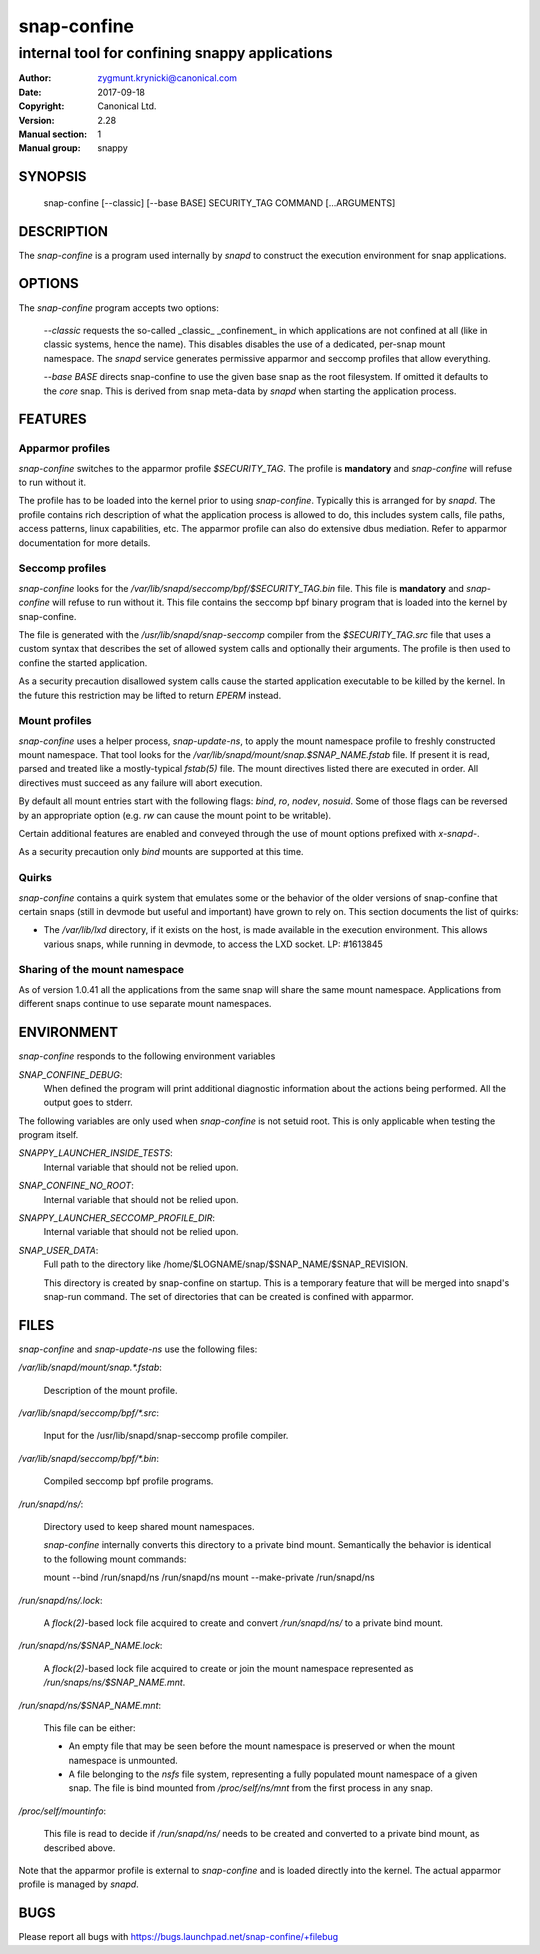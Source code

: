 ==============
 snap-confine
==============

-----------------------------------------------
internal tool for confining snappy applications
-----------------------------------------------

:Author: zygmunt.krynicki@canonical.com
:Date:   2017-09-18
:Copyright: Canonical Ltd.
:Version: 2.28
:Manual section: 1
:Manual group: snappy

SYNOPSIS
========

	snap-confine [--classic] [--base BASE] SECURITY_TAG COMMAND [...ARGUMENTS]

DESCRIPTION
===========

The `snap-confine` is a program used internally by `snapd` to construct the
execution environment for snap applications.

OPTIONS
=======

The `snap-confine` program accepts two options:

    `--classic` requests the so-called _classic_ _confinement_ in which
    applications are not confined at all (like in classic systems, hence the
    name). This disables disables the use of a dedicated, per-snap mount
    namespace. The `snapd` service generates permissive apparmor and seccomp
    profiles that allow everything.

    `--base BASE` directs snap-confine to use the given base snap as the root
    filesystem. If omitted it defaults to the `core` snap. This is derived from
    snap meta-data by `snapd` when starting the application process.

FEATURES
========

Apparmor profiles
-----------------

`snap-confine` switches to the apparmor profile `$SECURITY_TAG`. The profile is
**mandatory** and `snap-confine` will refuse to run without it.

The profile has to be loaded into the kernel prior to using `snap-confine`.
Typically this is arranged for by `snapd`. The profile contains rich
description of what the application process is allowed to do, this includes
system calls, file paths, access patterns, linux capabilities, etc. The
apparmor profile can also do extensive dbus mediation. Refer to apparmor
documentation for more details.

Seccomp profiles
----------------

`snap-confine` looks for the
`/var/lib/snapd/seccomp/bpf/$SECURITY_TAG.bin` file. This file is
**mandatory** and `snap-confine` will refuse to run without it. This
file contains the seccomp bpf binary program that is loaded into the
kernel by snap-confine.

The file is generated with the `/usr/lib/snapd/snap-seccomp` compiler from the
`$SECURITY_TAG.src` file that uses a custom syntax that describes the set of
allowed system calls and optionally their arguments. The profile is then used
to confine the started application.

As a security precaution disallowed system calls cause the started application
executable to be killed by the kernel. In the future this restriction may be
lifted to return `EPERM` instead.

Mount profiles
--------------

`snap-confine` uses a helper process, `snap-update-ns`, to apply the mount
namespace profile to freshly constructed mount namespace. That tool looks for
the `/var/lib/snapd/mount/snap.$SNAP_NAME.fstab` file.  If present it is read,
parsed and treated like a mostly-typical `fstab(5)` file.  The mount directives
listed there are executed in order. All directives must succeed as any failure
will abort execution.

By default all mount entries start with the following flags: `bind`, `ro`,
`nodev`, `nosuid`.  Some of those flags can be reversed by an appropriate
option (e.g. `rw` can cause the mount point to be writable).

Certain additional features are enabled and conveyed through the use of mount
options prefixed with `x-snapd-`.

As a security precaution only `bind` mounts are supported at this time.

Quirks
------

`snap-confine` contains a quirk system that emulates some or the behavior of
the older versions of snap-confine that certain snaps (still in devmode but
useful and important) have grown to rely on. This section documents the list of
quirks:

- The `/var/lib/lxd` directory, if it exists on the host, is made available in
  the execution environment. This allows various snaps, while running in
  devmode, to access the LXD socket. LP: #1613845

Sharing of the mount namespace
------------------------------

As of version 1.0.41 all the applications from the same snap will share the
same mount namespace. Applications from different snaps continue to use
separate mount namespaces.

ENVIRONMENT
===========

`snap-confine` responds to the following environment variables

`SNAP_CONFINE_DEBUG`:
	When defined the program will print additional diagnostic information about
	the actions being performed. All the output goes to stderr.

The following variables are only used when `snap-confine` is not setuid root.
This is only applicable when testing the program itself.

`SNAPPY_LAUNCHER_INSIDE_TESTS`:
	Internal variable that should not be relied upon.

`SNAP_CONFINE_NO_ROOT`:
	Internal variable that should not be relied upon.

`SNAPPY_LAUNCHER_SECCOMP_PROFILE_DIR`:
	Internal variable that should not be relied upon.

`SNAP_USER_DATA`:
    Full path to the directory like /home/$LOGNAME/snap/$SNAP_NAME/$SNAP_REVISION.

    This directory is created by snap-confine on startup. This is a temporary
    feature that will be merged into snapd's snap-run command. The set of directories
    that can be created is confined with apparmor.

FILES
=====

`snap-confine` and `snap-update-ns` use the following files:

`/var/lib/snapd/mount/snap.*.fstab`:

	Description of the mount profile.

`/var/lib/snapd/seccomp/bpf/*.src`:

	Input for the /usr/lib/snapd/snap-seccomp profile compiler.

`/var/lib/snapd/seccomp/bpf/*.bin`:

	Compiled seccomp bpf profile programs.

`/run/snapd/ns/`:

    Directory used to keep shared mount namespaces.

    `snap-confine` internally converts this directory to a private bind mount.
    Semantically the behavior is identical to the following mount commands:

    mount --bind /run/snapd/ns /run/snapd/ns
    mount --make-private /run/snapd/ns

`/run/snapd/ns/.lock`:

    A `flock(2)`-based lock file acquired to create and convert
    `/run/snapd/ns/` to a private bind mount.

`/run/snapd/ns/$SNAP_NAME.lock`:

    A `flock(2)`-based lock file acquired to create or join the mount namespace
    represented as `/run/snaps/ns/$SNAP_NAME.mnt`.

`/run/snapd/ns/$SNAP_NAME.mnt`:

    This file can be either:

    - An empty file that may be seen before the mount namespace is preserved or
      when the mount namespace is unmounted.
    - A file belonging to the `nsfs` file system, representing a fully
      populated mount namespace of a given snap. The file is bind mounted from
      `/proc/self/ns/mnt` from the first process in any snap.

`/proc/self/mountinfo`:

    This file is read to decide if `/run/snapd/ns/` needs to be created and
    converted to a private bind mount, as described above.

Note that the apparmor profile is external to `snap-confine` and is loaded
directly into the kernel. The actual apparmor profile is managed by `snapd`.

BUGS
====

Please report all bugs with https://bugs.launchpad.net/snap-confine/+filebug
